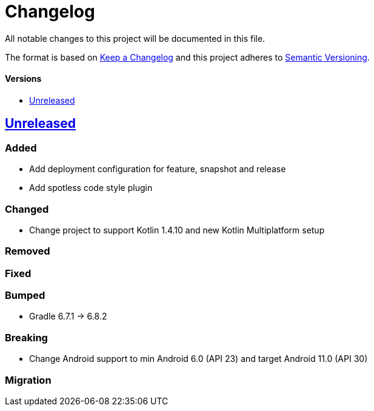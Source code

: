 = Changelog
:toc: macro
:toclevels: 1
:toc-title:

All notable changes to this project will be documented in this file.

The format is based on http://keepachangelog.com/en/1.0.0/[Keep a Changelog]
and this project adheres to http://semver.org/spec/v2.0.0.html[Semantic Versioning].

[discrete]
==== Versions
toc::[]

== https://github.com/d4l-data4life/hc-util-sdk-kmp/compare/1.6.1...main[Unreleased]

=== Added

* Add deployment configuration for feature, snapshot and release
* Add spotless code style plugin

=== Changed

* Change project to support Kotlin 1.4.10 and new Kotlin Multiplatform setup

=== Removed

=== Fixed

=== Bumped

* Gradle 6.7.1 -> 6.8.2

=== Breaking

* Change Android support to min Android 6.0 (API 23) and target Android 11.0 (API 30)

=== Migration
